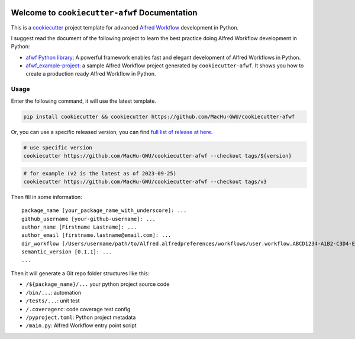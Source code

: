 .. image:: https://img.shields.io/badge/Release_History!--None.svg?style=social
    :target: https://github.com/MacHu-GWU/cookiecutter-afwf/blob/main/release-history.rst

.. image:: https://img.shields.io/badge/STAR_Me_on_GitHub!--None.svg?style=social
    :target: https://github.com/MacHu-GWU/cookiecutter-afwf

Welcome to ``cookiecutter-afwf`` Documentation
==============================================================================
This is a `cookiecutter <https://github.com/cookiecutter/cookiecutter>`_ project template for advanced `Alfred Workflow <https://www.alfredapp.com/workflows/>`_ development in Python.

I suggest read the document of the following project to learn the best practice doing Alfred Workflow development in Python:

- `afwf Python library <https://github.com/MacHu-GWU/afwf-project>`_: A powerful framework enables fast and elegant development of Alfred Workflows in Python.
- `afwf_example-project <https://github.com/MacHu-GWU/afwf_example-project>`_: a sample Alfred Workflow project generated by ``cookiecutter-afwf``. It shows you how to create a production ready Alfred Workflow in Python.


Usage
------------------------------------------------------------------------------
Enter the following command, it will use the latest template.

.. code-block:: bash

    pip install cookiecutter && cookiecutter https://github.com/MacHu-GWU/cookiecutter-afwf

Or, you can use a specific released version, you can find `full list of release at here <https://github.com/MacHu-GWU/cookiecutter-afwf/releases>`_.

.. code-block:: bash

    # use specific version
    cookiecutter https://github.com/MacHu-GWU/cookiecutter-afwf --checkout tags/${version}

.. code-block:: bash

    # for example (v2 is the latest as of 2023-09-25)
    cookiecutter https://github.com/MacHu-GWU/cookiecutter-afwf --checkout tags/v3

Then fill in some information::

    package_name [your_package_name_with_underscore]: ...
    github_username [your-github-username]: ...
    author_name [Firstname Lastname]: ...
    author_email [firstname.lastname@email.com]: ...
    dir_workflow [/Users/username/path/to/Alfred.alfredpreferences/workflows/user.workflow.ABCD1234-A1B2-C3D4-E5F6-A1B2C3D4E5F6]: ...
    semantic_version [0.1.1]: ...
    ...

Then it will generate a Git repo folder structures like this:

- ``/${package_name}/...`` your python project source code
- ``/bin/...``: automation
- ``/tests/...``: unit test
- ``/.coveragerc``: code coverage test config
- ``/pyproject.toml``: Python project metadata
- ``/main.py``: Alfred Workflow entry point script
